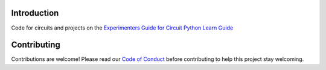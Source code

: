 Introduction
============

.. image:: https://readthedocs.org/projects/circuitpython-metrox-circuitpython/badge/?version=latest
    :target: https://circuitpython-metrox-circuitpython.readthedocs.io/
    :alt: Documentation Status

.. image:: https://img.shields.io/discord/327254708534116352.svg
    :target: https://discord.gg/nBQh6qu
    :alt: Discord

.. image:: https://travis-ci.com/adafruit/CircuitPython_METROX-CircuitPython.svg?branch=master
    :target: https://travis-ci.com/adafruit/CircuitPython_METROX-CircuitPython
    :alt: Build Status

Code for circuits and projects on the `Experimenters Guide for Circuit Python Learn Guide
<https://learn.adafruit.com/experimenters-guide-for-circuit-python/introd>`_


Contributing
============

Contributions are welcome! Please read our `Code of Conduct
<https://github.com/adafruit/CircuitPython_METROX-CircuitPython/blob/master/CODE_OF_CONDUCT.md>`_
before contributing to help this project stay welcoming.
